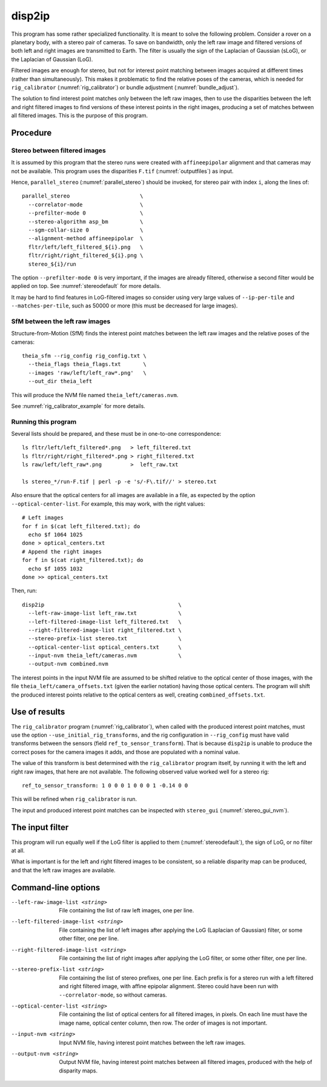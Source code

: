 .. _disp2ip:

disp2ip
-------

This program has some rather specialized functionality. It is meant to solve the
following problem. Consider a rover on a planetary body, with a stereo pair of
cameras. To save on bandwidth, only the left raw image and filtered versions of
both left and right images are transmitted to Earth. The filter is usually the
sign of the Laplacian of Gaussian (sLoG), or the Laplacian of Gaussian (LoG).

Filtered images are enough for stereo, but not for interest point matching
between images acquired at different times (rather than simultaneously). This
makes it problematic to find the relative poses of the cameras, which is needed
for ``rig_calibrator`` (:numref:`rig_calibrator`) or bundle adjustment
(:numref:`bundle_adjust`).

The solution to find interest point matches only between the left raw images,
then to use the disparities between the left and right filtered images to find
versions of these interest points in the right images, producing a set of
matches between all filtered images. This is the purpose of this program.

Procedure
~~~~~~~~~

Stereo between filtered images
^^^^^^^^^^^^^^^^^^^^^^^^^^^^^^

It is assumed by this program that the stereo runs were created with
``affineepipolar`` alignment and that cameras may not be available. This program
uses the disparities ``F.tif`` (:numref:`outputfiles`) as input.

Hence, ``parallel_stereo`` (:numref:`parallel_stereo`) should be invoked, for 
stereo pair with index ``i``, along the lines of::

  parallel_stereo                      \
    --correlator-mode                  \
    --prefilter-mode 0                 \
    --stereo-algorithm asp_bm          \
    --sgm-collar-size 0                \
    --alignment-method affineepipolar  \
    fltr/left/left_filtered_${i}.png   \
    fltr/right/right_filtered_${i}.png \
    stereo_${i}/run

The option ``--prefilter-mode 0`` is very important, if the images
are already filtered, otherwise a second filter would be applied on top.
See :numref:`stereodefault` for more details.

It may be hard to find features in LoG-filtered images so consider using very
large values of ``--ip-per-tile`` and ``--matches-per-tile``, such as 50000 or
more (this must be decreased for large images).

SfM between the left raw images
^^^^^^^^^^^^^^^^^^^^^^^^^^^^^^^

Structure-from-Motion (SfM) finds the interest point matches between the left
raw images and the relative poses of the cameras::

  theia_sfm --rig_config rig_config.txt \
    --theia_flags theia_flags.txt       \
    --images 'raw/left/left_raw*.png'   \
    --out_dir theia_left

This will produce the NVM file named ``theia_left/cameras.nvm``.

See :numref:`rig_calibrator_example` for more details.

Running this program
^^^^^^^^^^^^^^^^^^^^

Several lists should be prepared, and these must be in one-to-one correspondence::

  ls fltr/left/left_filtered*.png   > left_filtered.txt
  ls fltr/right/right_filtered*.png > right_filtered.txt
  ls raw/left/left_raw*.png         >  left_raw.txt

  ls stereo_*/run-F.tif | perl -p -e 's/-F\.tif//' > stereo.txt

Also ensure that the optical centers for all images are available in a file, as
expected by the option ``--optical-center-list``. For example, this may work,
with the right values::

    # Left images
    for f in $(cat left_filtered.txt); do 
      echo $f 1064 1025 
    done > optical_centers.txt
    # Append the right images
    for f in $(cat right_filtered.txt); do 
      echo $f 1055 1032 
    done >> optical_centers.txt

Then, run::

    disp2ip                                          \
      --left-raw-image-list left_raw.txt             \
      --left-filtered-image-list left_filtered.txt   \
      --right-filtered-image-list right_filtered.txt \
      --stereo-prefix-list stereo.txt                \
      --optical-center-list optical_centers.txt      \
      --input-nvm theia_left/cameras.nvm             \
      --output-nvm combined.nvm
 
The interest points in the input NVM file are assumed to be shifted relative to
the optical center of those images, with the file
``theia_left/camera_offsets.txt`` (given the earlier notation) having those
optical centers. The program will shift the produced interest points relative to
the optical centers as well, creating ``combined_offsets.txt``.

.. _disp2ip_rig:

Use of results
~~~~~~~~~~~~~~
 
The ``rig_calibrator`` program (:numref:`rig_calibrator`), when called with the
produced interest point matches, must use the option
``--use_initial_rig_transforms``, and the rig configuration in ``--rig_config``
must have valid transforms between the sensors (field
``ref_to_sensor_transform``). That is because ``disp2ip`` is unable to produce
the correct poses for the camera images it adds, and those are populated with a
nominal value.

The value of this transform is best determined with the ``rig_calibrator`` program
itself, by running it with the left and right raw images, that here are not
available. The following observed value worked well for a stereo rig::

    ref_to_sensor_transform: 1 0 0 0 1 0 0 0 1 -0.14 0 0

This will be refined when ``rig_calibrator`` is run.
 
The input and produced interest point matches can be inspected with ``stereo_gui`` 
(:numref:`stereo_gui_nvm`).  

.. _disp2ip_filter:

The input filter
~~~~~~~~~~~~~~~~

This program will run equally well if the LoG filter is applied to them (:numref:`stereodefault`), the sign of LoG, or no filter at all. 

What is important is for the left and right filtered images to be consistent, so
a reliable disparity map can be produced, and that the left raw images are
available.

Command-line options
~~~~~~~~~~~~~~~~~~~~

--left-raw-image-list <string>
    File containing the list of raw left images, one per line.

--left-filtered-image-list <string>
    File containing the list of left images after applying the LoG (Laplacian of
    Gaussian) filter, or some other filter, one per line.
    
--right-filtered-image-list <string>
    File containing the list of right images after applying the LoG filter, 
    or some other filter, one per line.
    
--stereo-prefix-list <string>
    File containing the list of stereo prefixes, one per line. Each prefix is
    for a stereo run with a left filtered and right filtered image, with affine epipolar
    alignment. Stereo could have been run with ``--correlator-mode``, so without
    cameras.

--optical-center-list <string>
    File containing the list of optical centers for all filtered images, in pixels.
    On each line must have the image name, optical center column, then row.
    The order of images is not important.
    
--input-nvm <string>
    Input NVM file, having interest point matches between the left raw images.
    
--output-nvm <string>
    Output NVM file, having interest point matches between all filtered
    images, produced with the help of disparity maps.
